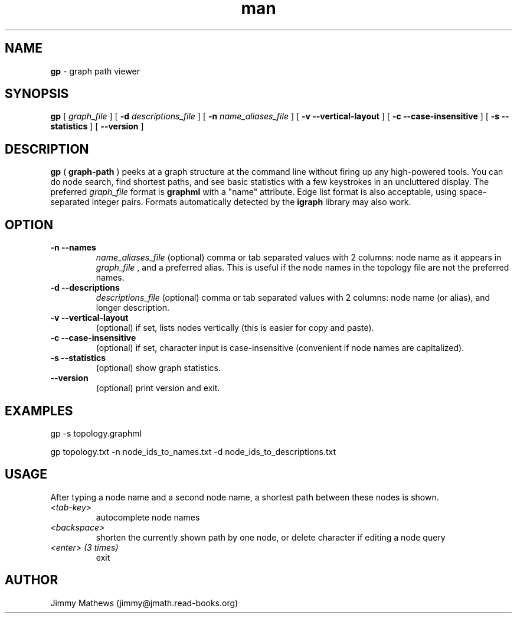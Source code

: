 .\" Manpage for gp (graph-path).
.\" Contact jimmy@jmath.read-books.org to correct errors or typos.
.TH man 1 "4 May 2020" "0.2" "gp man page"

.SH NAME
.B gp
\- graph path viewer

.SH SYNOPSIS
.B gp
[
.I graph_file
] [
.B -d
.I descriptions_file
] [
.B -n
.I name_aliases_file
] [
.B -v --vertical-layout
] [
.B -c --case-insensitive
] [
.B -s --statistics
] [
.B --version
]

.SH DESCRIPTION
.B gp 
(
.B graph-path
) peeks at a graph structure at the command line without firing up any high-powered tools. You can do node search, find shortest paths, and see basic statistics with a few keystrokes in an uncluttered display. The preferred 
.I graph_file
format is
.B graphml
with a "name" attribute. Edge list format is also acceptable, using space-separated integer pairs. Formats automatically detected by the
.B igraph
library may also work.

.SH OPTION
.TP
.B -n --names
.I name_aliases_file
(optional) comma or tab separated values with 2 columns: node name as it appears in
.I graph_file
, and a preferred alias. This is useful if the node names in the topology file are not the preferred names.
.TP
.B -d --descriptions
.I descriptions_file
(optional) comma or tab separated values with 2 columns: node name (or alias), and longer description.
.TP
.B -v --vertical-layout
(optional) if set, lists nodes vertically (this is easier for copy and paste).
.TP
.B -c --case-insensitive
(optional) if set, character input is case-insensitive (convenient if node names are capitalized).
.TP
.B -s --statistics
(optional) show graph statistics.
.TP
.B --version
(optional) print version and exit.

.SH EXAMPLES
gp -s topology.graphml

gp topology.txt -n node_ids_to_names.txt -d node_ids_to_descriptions.txt 
.SH USAGE
After typing a node name and a second node name, a shortest path between these nodes is shown.
.TP
.I <tab-key>
autocomplete node names
.TP
.I <backspace>
shorten the currently shown path by one node, or delete character if editing a node query
.TP
.I <enter> (3 times)
exit
.SH AUTHOR
Jimmy Mathews (jimmy@jmath.read-books.org)

